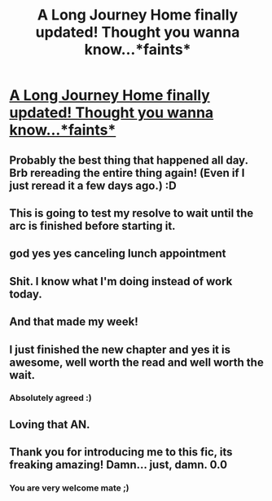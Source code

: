 #+TITLE: A Long Journey Home finally updated! Thought you wanna know...*faints*

* [[https://www.fanfiction.net/s/9860311/12/A-Long-Journey-Home][A Long Journey Home finally updated! Thought you wanna know...*faints*]]
:PROPERTIES:
:Author: gogo199432
:Score: 50
:DateUnix: 1441378704.0
:DateShort: 2015-Sep-04
:FlairText: Promotion
:END:

** Probably the best thing that happened all day. Brb rereading the entire thing again! (Even if I just reread it a few days ago.) :D
:PROPERTIES:
:Author: -La_Geass-
:Score: 9
:DateUnix: 1441380841.0
:DateShort: 2015-Sep-04
:END:


** This is going to test my resolve to wait until the arc is finished before starting it.
:PROPERTIES:
:Author: Taure
:Score: 8
:DateUnix: 1441395501.0
:DateShort: 2015-Sep-05
:END:


** god yes yes canceling lunch appointment
:PROPERTIES:
:Author: flagamuffin
:Score: 7
:DateUnix: 1441379863.0
:DateShort: 2015-Sep-04
:END:


** Shit. I know what I'm doing instead of work today.
:PROPERTIES:
:Score: 3
:DateUnix: 1441382702.0
:DateShort: 2015-Sep-04
:END:


** And that made my week!
:PROPERTIES:
:Author: Lyion
:Score: 3
:DateUnix: 1441386341.0
:DateShort: 2015-Sep-04
:END:


** I just finished the new chapter and yes it is awesome, well worth the read and well worth the wait.
:PROPERTIES:
:Score: 3
:DateUnix: 1441392534.0
:DateShort: 2015-Sep-04
:END:

*** Absolutely agreed :)
:PROPERTIES:
:Author: gogo199432
:Score: 5
:DateUnix: 1441395532.0
:DateShort: 2015-Sep-05
:END:


** Loving that AN.
:PROPERTIES:
:Score: 2
:DateUnix: 1441410589.0
:DateShort: 2015-Sep-05
:END:


** Thank you for introducing me to this fic, its freaking amazing! Damn... just, damn. 0.0
:PROPERTIES:
:Author: MetroidMaster21
:Score: 2
:DateUnix: 1441833783.0
:DateShort: 2015-Sep-10
:END:

*** You are very welcome mate ;)
:PROPERTIES:
:Author: gogo199432
:Score: 1
:DateUnix: 1441836317.0
:DateShort: 2015-Sep-10
:END:
